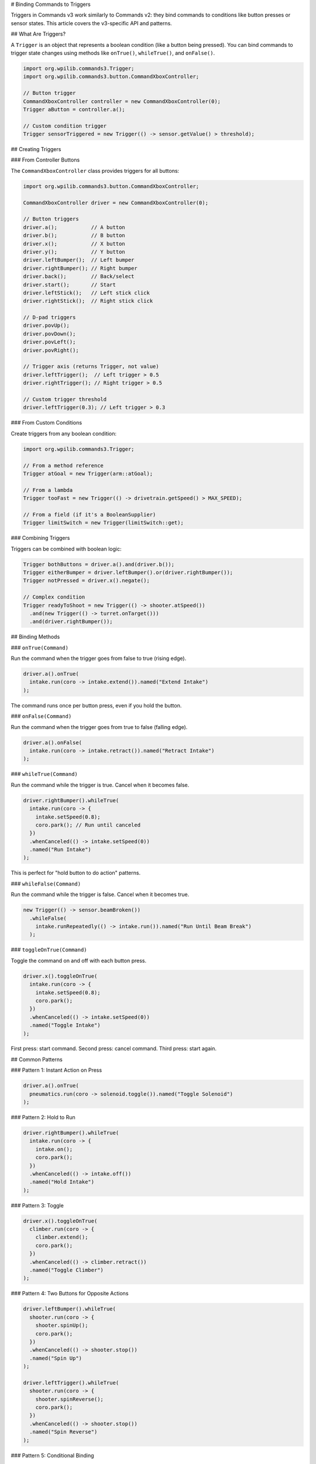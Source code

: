 # Binding Commands to Triggers

Triggers in Commands v3 work similarly to Commands v2: they bind commands to conditions like button presses or sensor states. This article covers the v3-specific API and patterns.

## What Are Triggers?

A ``Trigger`` is an object that represents a boolean condition (like a button being pressed). You can bind commands to trigger state changes using methods like ``onTrue()``, ``whileTrue()``, and ``onFalse()``.

.. code-block:: java

   import org.wpilib.commands3.Trigger;
   import org.wpilib.commands3.button.CommandXboxController;

   // Button trigger
   CommandXboxController controller = new CommandXboxController(0);
   Trigger aButton = controller.a();

   // Custom condition trigger
   Trigger sensorTriggered = new Trigger(() -> sensor.getValue() > threshold);

## Creating Triggers

### From Controller Buttons

The ``CommandXboxController`` class provides triggers for all buttons:

.. code-block:: java

   import org.wpilib.commands3.button.CommandXboxController;

   CommandXboxController driver = new CommandXboxController(0);

   // Button triggers
   driver.a();           // A button
   driver.b();           // B button
   driver.x();           // X button
   driver.y();           // Y button
   driver.leftBumper();  // Left bumper
   driver.rightBumper(); // Right bumper
   driver.back();        // Back/select
   driver.start();       // Start
   driver.leftStick();   // Left stick click
   driver.rightStick();  // Right stick click

   // D-pad triggers
   driver.povUp();
   driver.povDown();
   driver.povLeft();
   driver.povRight();

   // Trigger axis (returns Trigger, not value)
   driver.leftTrigger();  // Left trigger > 0.5
   driver.rightTrigger(); // Right trigger > 0.5

   // Custom trigger threshold
   driver.leftTrigger(0.3); // Left trigger > 0.3

### From Custom Conditions

Create triggers from any boolean condition:

.. code-block:: java

   import org.wpilib.commands3.Trigger;

   // From a method reference
   Trigger atGoal = new Trigger(arm::atGoal);

   // From a lambda
   Trigger tooFast = new Trigger(() -> drivetrain.getSpeed() > MAX_SPEED);

   // From a field (if it's a BooleanSupplier)
   Trigger limitSwitch = new Trigger(limitSwitch::get);

### Combining Triggers

Triggers can be combined with boolean logic:

.. code-block:: java

   Trigger bothButtons = driver.a().and(driver.b());
   Trigger eitherBumper = driver.leftBumper().or(driver.rightBumper());
   Trigger notPressed = driver.x().negate();

   // Complex condition
   Trigger readyToShoot = new Trigger(() -> shooter.atSpeed())
     .and(new Trigger(() -> turret.onTarget()))
     .and(driver.rightBumper());

## Binding Methods

### ``onTrue(Command)``

Run the command when the trigger goes from false to true (rising edge).

.. code-block:: java

   driver.a().onTrue(
     intake.run(coro -> intake.extend()).named("Extend Intake")
   );

The command runs once per button press, even if you hold the button.

### ``onFalse(Command)``

Run the command when the trigger goes from true to false (falling edge).

.. code-block:: java

   driver.a().onFalse(
     intake.run(coro -> intake.retract()).named("Retract Intake")
   );

### ``whileTrue(Command)``

Run the command while the trigger is true. Cancel when it becomes false.

.. code-block:: java

   driver.rightBumper().whileTrue(
     intake.run(coro -> {
       intake.setSpeed(0.8);
       coro.park(); // Run until canceled
     })
     .whenCanceled(() -> intake.setSpeed(0))
     .named("Run Intake")
   );

This is perfect for "hold button to do action" patterns.

### ``whileFalse(Command)``

Run the command while the trigger is false. Cancel when it becomes true.

.. code-block:: java

   new Trigger(() -> sensor.beamBroken())
     .whileFalse(
       intake.runRepeatedly(() -> intake.run()).named("Run Until Beam Break")
     );

### ``toggleOnTrue(Command)``

Toggle the command on and off with each button press.

.. code-block:: java

   driver.x().toggleOnTrue(
     intake.run(coro -> {
       intake.setSpeed(0.8);
       coro.park();
     })
     .whenCanceled(() -> intake.setSpeed(0))
     .named("Toggle Intake")
   );

First press: start command. Second press: cancel command. Third press: start again.

## Common Patterns

### Pattern 1: Instant Action on Press

.. code-block:: java

   driver.a().onTrue(
     pneumatics.run(coro -> solenoid.toggle()).named("Toggle Solenoid")
   );

### Pattern 2: Hold to Run

.. code-block:: java

   driver.rightBumper().whileTrue(
     intake.run(coro -> {
       intake.on();
       coro.park();
     })
     .whenCanceled(() -> intake.off())
     .named("Hold Intake")
   );

### Pattern 3: Toggle

.. code-block:: java

   driver.x().toggleOnTrue(
     climber.run(coro -> {
       climber.extend();
       coro.park();
     })
     .whenCanceled(() -> climber.retract())
     .named("Toggle Climber")
   );

### Pattern 4: Two Buttons for Opposite Actions

.. code-block:: java

   driver.leftBumper().whileTrue(
     shooter.run(coro -> {
       shooter.spinUp();
       coro.park();
     })
     .whenCanceled(() -> shooter.stop())
     .named("Spin Up")
   );

   driver.leftTrigger().whileTrue(
     shooter.run(coro -> {
       shooter.spinReverse();
       coro.park();
     })
     .whenCanceled(() -> shooter.stop())
     .named("Spin Reverse")
   );

### Pattern 5: Conditional Binding

.. code-block:: java

   Trigger canShoot = new Trigger(() -> shooter.atSpeed())
     .and(new Trigger(() -> turret.onTarget()))
     .and(driver.rightBumper());

   canShoot.onTrue(
     shooter.run(coro -> shooter.fire()).named("Fire")
   );

### Pattern 6: Automated Triggers

.. code-block:: java

   // Auto-align when we see a target
   new Trigger(() -> vision.hasTarget())
     .and(new Trigger(() -> drivetrain.isIdle()))
     .whileTrue(
       drivetrain.run(coro -> {
         while (!drivetrain.aligned()) {
           drivetrain.alignToTarget();
           coro.yield();
         }
       })
       .withPriority(5) // Low priority, driver can override
       .named("Auto Align")
     );

## Command-Local Triggers (Nested Triggers)

Commands v3 introduces **command-local trigger bindings**. Triggers created within a running command are automatically scoped to that command's lifetime and are deleted when the command exits.

### Global vs Command-Local Bindings

- **Global bindings**: Created outside any command (e.g., in RobotContainer). Active for the entire robot program.
- **Command-local bindings**: Created inside a command body. Active only while that command runs.

.. code-block:: java

   Command autoWithLocalTriggers = Command.noRequirements().executing(coroutine -> {
     // These triggers are command-local (nested)
     // They will be automatically cleaned up when this command ends

     Trigger intakeReady = new Trigger(() -> intake.hasGamePiece());
     intakeReady.onTrue(
       arm.moveTo(SCORE_HEIGHT).named("Raise Arm")
     );

     Trigger armAtHeight = new Trigger(() -> arm.atGoal());
     armAtHeight.onTrue(
       shooter.shoot().named("Shoot")
     );

     // Wait for scoring to complete
     coroutine.waitUntil(() -> shooter.finished());

     // When this command ends, intakeReady and armAtHeight bindings are removed
   }).named("Auto Score With Local Triggers");

### Use Cases for Command-Local Triggers

Command-local triggers are useful for:

1. **Temporary automation**: Enable automatic reactions only during a specific command
2. **State-based behavior**: Different bindings for different autonomous phases
3. **Clean resource management**: No need to manually unbind triggers
4. **Modular command design**: Commands can set up their own trigger behaviors

### Example: Phase-Based Autonomous

.. code-block:: java

   Command phaseBasedAuto = Command.noRequirements().executing(coroutine -> {

     // PHASE 1: Drive to game piece with auto-intake
     Trigger seeGamePiece = new Trigger(() -> vision.hasTarget());
     seeGamePiece.whileTrue(
       intake.run(coro -> {
         intake.setSpeed(0.8);
         coro.park();
       })
       .whenCanceled(() -> intake.stop())
       .named("Auto Intake")
     );

     coroutine.await(drivetrain.driveToPose(gamePiecePose));
     coroutine.waitUntil(() -> intake.hasGamePiece());
     // seeGamePiece binding automatically removed here

     // PHASE 2: Drive to score with auto-align
     Trigger seeScoringTarget = new Trigger(() -> vision.hasTarget());
     seeScoringTarget.whileTrue(
       drivetrain.run(coro -> {
         drivetrain.alignToTarget();
         coro.yield();
       })
       .withPriority(15)  // Higher than normal drive
       .named("Auto Align to Score")
     );

     coroutine.await(drivetrain.driveToPose(scorePose));
     coroutine.await(shooter.shoot());
     // seeScoringTarget binding automatically removed here

   }).named("Phase Based Auto");

In this example, each phase has its own set of trigger bindings that are only active during that phase. This prevents the auto-intake from running during scoring, and vice versa.

### Mechanism Triggers

Mechanisms can expose public trigger fields for common conditions. These are **global** triggers (not nested) since they're created at mechanism construction time.

.. code-block:: java

   public class Arm extends Mechanism {

     // Public trigger for external binding
     public final Trigger atGoal = new Trigger(() -> Math.abs(getAngle() - targetAngle) < TOLERANCE);

     public final Trigger overheated = new Trigger(() -> getTemperature() > MAX_TEMP);

     public Arm() {
       // Mechanism can bind to its own triggers
       overheated.onTrue(
         run(coro -> {
           stop();
           System.err.println("ARM OVERHEATED!");
         })
         .withPriority(1000)
         .named("Arm Emergency Stop")
       );
     }

     // Commands can be returned
     public Command moveTo(double angle) {
       return run(coro -> {
         targetAngle = angle;
         while (!atGoal.getAsBoolean()) {
           updatePID();
           coro.yield();
         }
       }).named("Arm Move To " + angle);
     }
   }

External code can then bind to these mechanism triggers:

.. code-block:: java

   // In RobotContainer or bindings setup
   arm.atGoal.and(driver.a()).onTrue(
     shooter.shoot().named("Shoot When Ready")
   );

### Best Practices

1. **Use global bindings for persistent controls**: Button bindings in RobotContainer should be global
2. **Use command-local bindings for temporary automation**: Auto routines that need phase-specific reactions
3. **Expose common triggers from mechanisms**: Make useful triggers public for external binding
4. **Don't manually unbind**: Let command scope handle cleanup automatically

.. code-block:: java

   // ✅ GOOD: Command-local binding (automatic cleanup)
   Command auto = Command.noRequirements().executing(coro -> {
     Trigger ready = new Trigger(() -> sensor.ready());
     ready.onTrue(action());
     coro.await(doWork());
   }).named("Auto");

   // ❌ LESS GOOD: Manual trigger management (more error-prone)
   Command auto = Command.noRequirements().executing(coro -> {
     Trigger ready = new Trigger(() -> sensor.ready());
     Binding binding = ready.onTrue(action());
     coro.await(doWork());
     binding.cancel(); // Manual cleanup required
   }).named("Auto");

## Debouncing

Debouncing prevents trigger "bouncing" from noisy sensors:

.. code-block:: java

   import static edu.wpi.first.units.Units.Seconds;

   Trigger sensor = new Trigger(() -> limitSwitch.get())
     .debounce(Seconds.of(0.1)); // Must be true for 100ms

   sensor.onTrue(
     mechanism.run(coro -> mechanism.stop()).named("Hit Limit")
   );

## Example: Complete Binding Setup

.. code-block:: java

   import org.wpilib.commands3.button.CommandXboxController;
   import org.wpilib.commands3.Trigger;

   public class RobotContainer {
     private final Drivetrain drivetrain = new Drivetrain();
     private final Intake intake = new Intake();
     private final Shooter shooter = new Shooter();
     private final Arm arm = new Arm();

     private final CommandXboxController driver = new CommandXboxController(0);
     private final CommandXboxController operator = new CommandXboxController(1);

     public RobotContainer() {
       configureBindings();
     }

     private void configureBindings() {
       // Driver controls

       // Default drive command (set in Drivetrain constructor)
       // Uses axis inputs from controller

       // Right bumper: hold to intake
       driver.rightBumper().whileTrue(
         intake.run(coro -> {
           intake.setSpeed(0.8);
           coro.park();
         })
         .whenCanceled(() -> intake.setSpeed(0))
         .named("Run Intake")
       );

       // A button: toggle intake deployment
       driver.a().toggleOnTrue(
         intake.run(coro -> {
           intake.extend();
           coro.park();
         })
         .whenCanceled(() -> intake.retract())
         .named("Toggle Intake Deploy")
       );

       // Operator controls

       // Left bumper: spin up shooter
       operator.leftBumper().whileTrue(
         shooter.run(coro -> {
           shooter.spinUp();
           coro.park();
         })
         .whenCanceled(() -> shooter.stop())
         .named("Spin Up Shooter")
       );

       // Right bumper (operator): fire when ready
       Trigger readyToFire = new Trigger(() -> shooter.atSpeed())
         .and(operator.rightBumper());

       readyToFire.onTrue(
         shooter.run(coro -> shooter.fire()).named("Fire")
       );

       // Y button: move arm to high position
       operator.y().onTrue(
         arm.moveTo(ARM_HIGH_ANGLE).named("Arm High")
       );

       // B button: move arm to mid position
       operator.b().onTrue(
         arm.moveTo(ARM_MID_ANGLE).named("Arm Mid")
       );

       // A button: move arm to low position
       operator.a().onTrue(
         arm.moveTo(ARM_LOW_ANGLE).named("Arm Low")
       );

       // Automated triggers

       // Auto-stop if we're going too fast
       new Trigger(() -> drivetrain.getSpeed() > MAX_SAFE_SPEED)
         .onTrue(
           drivetrain.run(coro -> drivetrain.stop())
             .withPriority(100) // High priority
             .named("Emergency Speed Stop")
         );
     }
   }

## Differences from v2

The v3 trigger API is nearly identical to v2. Key differences:

1. **Package**: Import from ``org.wpilib.commands3.button`` (not ``edu.wpi.first.wpilibj2.command.button``)

2. **Commands must be named**: All commands need ``.named("...")``

3. **Priorities**: Consider setting priorities on commands bound to triggers

.. list-table::
   :header-rows: 1
   :widths: 30 35 35

   * - Method
     - Commands v2
     - Commands v3
   * - ``onTrue()``
     - ✅ Same
     - ✅ Same
   * - ``onFalse()``
     - ✅ Same
     - ✅ Same
   * - ``whileTrue()``
     - ✅ Same
     - ✅ Same
   * - ``whileFalse()``
     - ✅ Same
     - ✅ Same
   * - ``toggleOnTrue()``
     - ✅ Same
     - ✅ Same

## Best Practices

1. **Configure bindings in RobotContainer**: Keep all bindings in one place

2. **Use descriptive names**: Name commands clearly for debugging

.. code-block:: java

   // ✅ GOOD: Clear name
   driver.a().onTrue(intake.grab().named("Grab Game Piece"));

   // ❌ BAD: Generic name
   driver.a().onTrue(intake.grab().named("Command"));

3. **Set appropriate priorities**: Consider which commands should interrupt which

4. **Document complex bindings**: Add comments for non-obvious bindings

.. code-block:: java

   // Hold right bumper to intake, auto-stops when game piece detected
   driver.rightBumper().whileTrue(
     intake.run(coro -> {
       while (!intake.hasGamePiece()) {
         intake.setSpeed(0.8);
         coro.yield();
       }
       intake.setSpeed(0);
     }).named("Smart Intake")
   );

5. **Test bindings incrementally**: Add bindings one at a time and test

## See Also

- :ref:`docs/software/commandbased/commands-v2/binding-commands-to-triggers:Binding Commands to Triggers` - v2 trigger documentation
- :ref:`docs/software/commandbased/commands-v3/priorities-and-interrupts:Priorities and Interrupts` - Managing command priorities
- :ref:`docs/software/commandbased/commands-v3/coroutines-and-async:Coroutines and Async Patterns` - Writing command bodies
